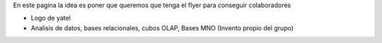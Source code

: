 .. tags: 
.. title: Flyer para Publicitar el Grupo

En este pagina la idea es poner que queremos que tenga el flyer para 
conseguir colaboradores

- Logo de yatel
- Analisis de datos, bases relacionales, cubos OLAP, Bases MNO (Invento
  propio del grupo)
